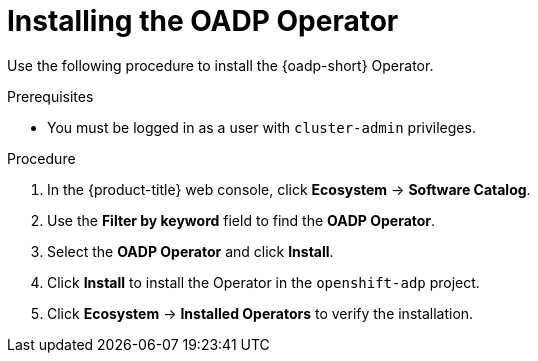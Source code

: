 :_mod-docs-content-type: PROCEDURE
[id="installing-operator-oadp_{context}"]
= Installing the OADP Operator

Use the following procedure to install the {oadp-short} Operator.

.Prerequisites

* You must be logged in as a user with `cluster-admin` privileges.

.Procedure

. In the {product-title} web console, click *Ecosystem* -> *Software Catalog*.
. Use the *Filter by keyword* field to find the *OADP Operator*.
. Select the *OADP Operator* and click *Install*.
. Click *Install* to install the Operator in the `openshift-adp` project.
. Click *Ecosystem* -> *Installed Operators* to verify the installation.
